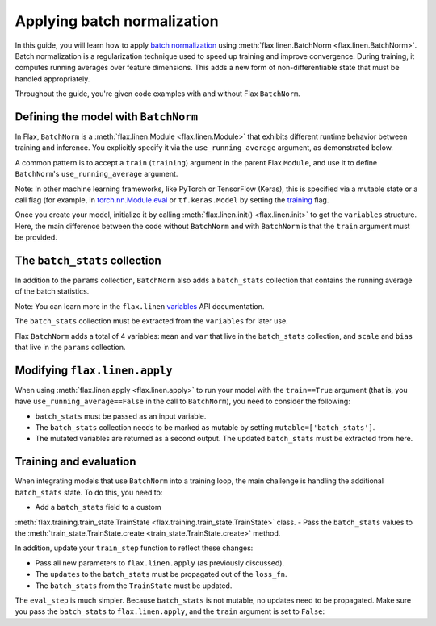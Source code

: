 Applying batch normalization
============================

In this guide, you will learn how to apply `batch normalization <https://arxiv.org/abs/1502.03167>`__
using 
:meth:`flax.linen.BatchNorm <flax.linen.BatchNorm>`.
Batch normalization is a regularization technique used to speed up training and improve convergence.
During training, it computes running averages over feature dimensions. This adds a new form
of non-differentiable state that must be handled appropriately.

Throughout the guide, you're given code examples with and without Flax ``BatchNorm``.

.. testsetup::

  import flax.linen as nn
  import jax.numpy as jnp
  import jax
  import optax
  from typing import Any
  from flax.core import FrozenDict

Defining the model with ``BatchNorm``
*************************************

In Flax, ``BatchNorm`` is a :meth:`flax.linen.Module <flax.linen.Module>` that exhibits different runtime
behavior between training and inference. You explicitly specify it via the ``use_running_average`` argument,
as demonstrated below.

A common pattern is to accept a ``train`` (``training``) argument in the parent Flax ``Module``, and use
it to define ``BatchNorm``'s ``use_running_average`` argument.

Note: In other machine learning frameworks, like PyTorch or
TensorFlow (Keras), this is specified via a mutable state or a call flag (for example, in
`torch.nn.Module.eval <https://pytorch.org/docs/stable/generated/torch.nn.Module.html#torch.nn.Module.eval>`__
or ``tf.keras.Model`` by setting the
`training <https://www.tensorflow.org/api_docs/python/tf/keras/Model#call>`__ flag.

.. codediff::
  :title_left: No BatchNorm
  :title_right: With BatchNorm
  :sync:

  class MLP(nn.Module):
    @nn.compact
    def __call__(self, x):
      x = nn.Dense(features=4)(x)

      x = nn.relu(x)
      x = nn.Dense(features=1)(x)
      return x

  ---
  class MLP(nn.Module):
    @nn.compact
    def __call__(self, x, train: bool): #!
      x = nn.Dense(features=4)(x)
      x = nn.BatchNorm(use_running_average=not train)(x) #!
      x = nn.relu(x)
      x = nn.Dense(features=1)(x)
      return x

Once you create your model, initialize it by calling :meth:`flax.linen.init() <flax.linen.init>` to
get the ``variables`` structure. Here, the main difference between the code without ``BatchNorm``
and with ``BatchNorm`` is that the ``train`` argument must be provided.

The ``batch_stats`` collection
******************************

In addition to the ``params`` collection, ``BatchNorm`` also adds a ``batch_stats`` collection
that contains the running average of the batch statistics.

Note: You can learn more in the ``flax.linen`` `variables <https://flax.readthedocs.io/en/latest/api_reference/flax.linen.html#module-flax.core.variables>`__
API documentation.

The ``batch_stats`` collection must be extracted from the ``variables`` for later use.

.. codediff::
  :title_left: No BatchNorm
  :title_right: With BatchNorm
  :sync:

  mlp = MLP()
  x = jnp.ones((1, 3))
  variables = mlp.init(jax.random.PRNGKey(0), x)
  params = variables['params']


  jax.tree_util.tree_map(jnp.shape, variables)
  ---
  mlp = MLP()
  x = jnp.ones((1, 3))
  variables = mlp.init(jax.random.PRNGKey(0), x, train=False) #!
  params = variables['params']
  batch_stats = variables['batch_stats'] #!

  jax.tree_util.tree_map(jnp.shape, variables)


Flax ``BatchNorm`` adds a total of 4 variables: ``mean`` and ``var`` that live in the
``batch_stats`` collection, and ``scale`` and ``bias`` that live in the ``params``
collection.

.. codediff::
  :title_left: No BatchNorm
  :title_right: With BatchNorm
  :sync:

  FrozenDict({






    'params': {




      'Dense_0': {
          'bias': (4,),
          'kernel': (3, 4),
      },
      'Dense_1': {
          'bias': (1,),
          'kernel': (4, 1),
      },
    },
  })
  ---
  FrozenDict({
    'batch_stats': {     #!
      'BatchNorm_0': {   #!
          'mean': (4,),  #!
          'var': (4,),   #!
      },                 #!
    },                   #!
    'params': {
      'BatchNorm_0': {   #!
          'bias': (4,),  #!
          'scale': (4,), #!
      },                 #!
      'Dense_0': {
          'bias': (4,),
          'kernel': (3, 4),
      },
      'Dense_1': {
          'bias': (1,),
          'kernel': (4, 1),
      },
    },
  })

Modifying ``flax.linen.apply``
******************************

When using :meth:`flax.linen.apply <flax.linen.apply>` to run your model with the ``train==True``
argument (that is, you have ``use_running_average==False`` in the call to ``BatchNorm``), you
need to consider the following:

- ``batch_stats`` must be passed as an input variable.
- The ``batch_stats`` collection needs to be marked as mutable by setting ``mutable=['batch_stats']``.
- The mutated variables are returned as a second output.
  The updated ``batch_stats`` must be extracted from here.

.. codediff::
  :title_left: No BatchNorm 
  :title_right: with BatchNorm
  :sync:

  y = mlp.apply(
    {'params': params},
    x,

  )
  ...

  ---
  y, updates = mlp.apply( #!
    {'params': params, 'batch_stats': batch_stats}, #!
    x,
    train=True, mutable=['batch_stats'] #!
  )
  batch_stats = updates['batch_stats'] #!

Training and evaluation
***********************

When integrating models that use ``BatchNorm`` into a training loop, the main challenge
is handling the additional ``batch_stats`` state. To do this, you need to:

- Add a ``batch_stats`` field to a custom
:meth:`flax.training.train_state.TrainState <flax.training.train_state.TrainState>` class.
- Pass the ``batch_stats`` values to the :meth:`train_state.TrainState.create
<train_state.TrainState.create>` method.

.. codediff::
  :title_left: regular code
  :title_right: with BatchNorm
  :sync:

  from flax.training import train_state




  state = train_state.TrainState.create(
    apply_fn=mlp.apply,
    params=params,

    tx=optax.adam(1e-3),
  )
  ---
  from flax.training import train_state

  class TrainState(train_state.TrainState):  #!
    batch_stats: Any  #!

  state = TrainState.create( #!
    apply_fn=mlp.apply,
    params=params,
    batch_stats=batch_stats, #!
    tx=optax.adam(1e-3),
  )

In addition, update your ``train_step`` function to reflect these changes:

- Pass all new parameters to ``flax.linen.apply`` (as previously discussed).
- The ``updates`` to the ``batch_stats`` must be propagated out of the ``loss_fn``.
- The ``batch_stats`` from the ``TrainState`` must be updated.

.. codediff::
  :title_left: regular code
  :title_right: with BatchNorm
  :sync:

  @jax.jit
  def train_step(state: TrainState, batch):
    """Train for a single step."""
    def loss_fn(params):
      logits = state.apply_fn(
        {'params': params},
        x=batch['image'])
      loss = optax.softmax_cross_entropy_with_integer_labels(
        logits=logits, labels=batch['label'])
      return loss, logits
    grad_fn = jax.value_and_grad(loss_fn, has_aux=True)
    (loss, logits), grads = grad_fn(state.params)
    state = state.apply_gradients(grads=grads)

    metrics = {
      'loss': loss,
        'accuracy': jnp.mean(jnp.argmax(logits, -1) == batch['label']),
    }
    return state, metrics
  ---
  @jax.jit
  def train_step(state: TrainState, batch):
    """Train for a single step."""
    def loss_fn(params):
      logits, updates = state.apply_fn(  #!
        {'params': params, 'batch_stats': state.batch_stats},  #!
        x=batch['image'], train=True, mutable=['batch_stats']) #!
      loss = optax.softmax_cross_entropy_with_integer_labels(
        logits=logits, labels=batch['label'])
      return loss, (logits, updates) #!
    grad_fn = jax.value_and_grad(loss_fn, has_aux=True)
    (loss, (logits, updates)), grads = grad_fn(state.params) #!
    state = state.apply_gradients(grads=grads)
    state = state.replace(batch_stats=updates['batch_stats']) #!
    metrics = {
      'loss': loss,
        'accuracy': jnp.mean(jnp.argmax(logits, -1) == batch['label']),
    }
    return state, metrics

The ``eval_step`` is much simpler. Because ``batch_stats`` is not mutable, no
updates
need to be propagated. Make sure you pass the ``batch_stats`` to ``flax.linen.apply``,
and the ``train`` argument is set to ``False``:

.. codediff::
  :title_left: regular code
  :title_right: with BatchNorm
  :sync:

  @jax.jit
  def eval_step(state: TrainState, batch):
    """Train for a single step."""
    logits = state.apply_fn(
      {'params': params},
      x=batch['image'])
    loss = optax.softmax_cross_entropy_with_integer_labels(
      logits=logits, labels=batch['label'])
    metrics = {
      'loss': loss,
        'accuracy': jnp.mean(jnp.argmax(logits, -1) == batch['label']),
    }
    return state, metrics
  ---
  @jax.jit
  def eval_step(state: TrainState, batch):
    """Train for a single step."""
    logits = state.apply_fn(
      {'params': params, 'batch_stats': state.batch_stats}, #!
      x=batch['image'], train=False) #!
    loss = optax.softmax_cross_entropy_with_integer_labels(
      logits=logits, labels=batch['label'])
    metrics = {
      'loss': loss,
        'accuracy': jnp.mean(jnp.argmax(logits, -1) == batch['label']),
    }
    return state, metrics
